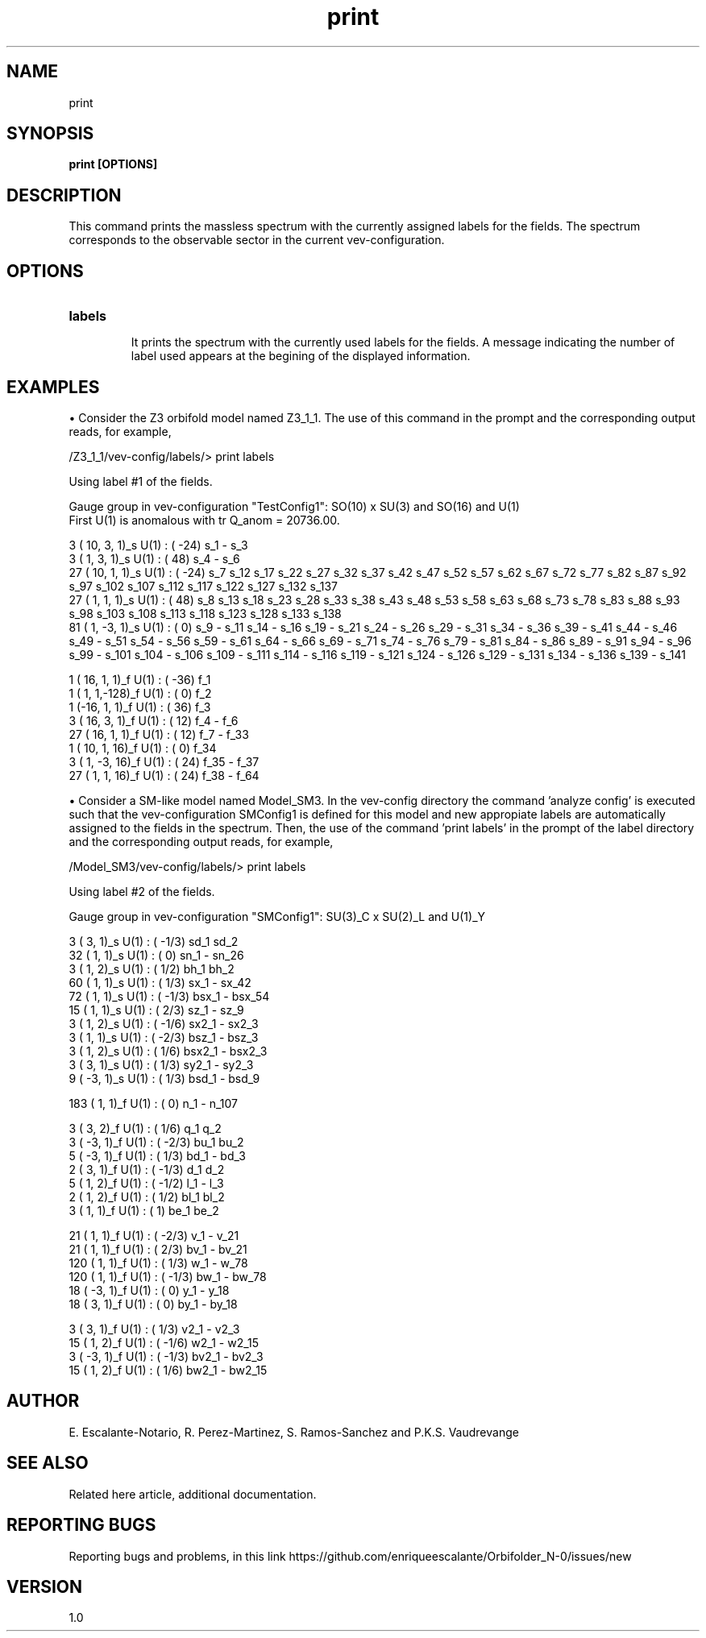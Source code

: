 .TH "print" 1 "February 1, 2024" "Escalante-Notario, Perez-Martinez, Ramos-Sanchez and Vaudrevange"


.SH NAME
print 

.SH SYNOPSIS
.B print [OPTIONS]

.SH DESCRIPTION
This command prints the massless spectrum with the currently assigned labels for the fields. The spectrum corresponds to the observable sector in the current vev-configuration. 

.SH OPTIONS
.TP
.B labels

It prints the spectrum with the currently used labels for the fields. A message indicating the number of label used appears at the begining of the displayed information.   

.SH EXAMPLES
\(bu Consider the Z3 orbifold model named Z3_1_1. The use of this command in the prompt and the corresponding output reads, for example,

  /Z3_1_1/vev-config/labels/> print labels

    Using label #1 of the fields.

    Gauge group in vev-configuration "TestConfig1": SO(10) x SU(3) and SO(16) and U(1)
    First U(1) is anomalous with tr Q_anom = 20736.00.

      3 ( 10,  3,  1)_s  U(1) : (  -24)  s_1 - s_3 
      3 (  1,  3,  1)_s  U(1) : (   48)  s_4 - s_6 
     27 ( 10,  1,  1)_s  U(1) : (  -24)  s_7 s_12 s_17 s_22 s_27 s_32 s_37 s_42 s_47 s_52 s_57 s_62 s_67 s_72 s_77 s_82 s_87 s_92 s_97 s_102 s_107   s_112 s_117 s_122 s_127 s_132 s_137 
     27 (  1,  1,  1)_s  U(1) : (   48)  s_8 s_13 s_18 s_23 s_28 s_33 s_38 s_43 s_48 s_53 s_58 s_63 s_68 s_73 s_78 s_83 s_88 s_93 s_98 s_103 s_108   s_113 s_118 s_123 s_128 s_133 s_138 
     81 (  1, -3,  1)_s  U(1) : (    0)  s_9 - s_11 s_14 - s_16 s_19 - s_21 s_24 - s_26 s_29 - s_31 s_34 - s_36 s_39 - s_41 s_44 - s_46 s_49 - s_51   s_54 - s_56 s_59 - s_61 s_64 - s_66 s_69 - s_71 s_74 - s_76 s_79 - s_81 s_84 - s_86 s_89 - s_91 s_94 - s_96 s_99 - s_101 s_104 - s_106 s_109 - s_111   s_114 - s_116 s_119 - s_121 s_124 - s_126 s_129 - s_131 s_134 - s_136 s_139 - s_141 

      1 ( 16,  1,  1)_f  U(1) : (  -36)  f_1 
      1 (  1,  1,-128)_f  U(1) : (    0)  f_2 
      1 (-16,  1,  1)_f  U(1) : (   36)  f_3 
      3 ( 16,  3,  1)_f  U(1) : (   12)  f_4 - f_6 
     27 ( 16,  1,  1)_f  U(1) : (   12)  f_7 - f_33 
      1 ( 10,  1, 16)_f  U(1) : (    0)  f_34 
      3 (  1, -3, 16)_f  U(1) : (   24)  f_35 - f_37 
     27 (  1,  1, 16)_f  U(1) : (   24)  f_38 - f_64 

\(bu Consider a SM-like model named Model_SM3. In the vev-config directory the command 'analyze config' is executed such that the vev-configuration SMConfig1 is defined for this model and new appropiate labels are automatically assigned to the fields in the spectrum. Then, the use of the command 'print labels' in the prompt of the label directory and the corresponding output reads, for example,

  /Model_SM3/vev-config/labels/> print labels

    Using label #2 of the fields.

    Gauge group in vev-configuration "SMConfig1": SU(3)_C x SU(2)_L and U(1)_Y

      3 (  3,  1)_s  U(1) : ( -1/3)  sd_1 sd_2 
     32 (  1,  1)_s  U(1) : (    0)  sn_1 - sn_26 
      3 (  1,  2)_s  U(1) : (  1/2)  bh_1 bh_2 
     60 (  1,  1)_s  U(1) : (  1/3)  sx_1 - sx_42 
     72 (  1,  1)_s  U(1) : ( -1/3)  bsx_1 - bsx_54 
     15 (  1,  1)_s  U(1) : (  2/3)  sz_1 - sz_9 
      3 (  1,  2)_s  U(1) : ( -1/6)  sx2_1 - sx2_3 
      3 (  1,  1)_s  U(1) : ( -2/3)  bsz_1 - bsz_3 
      3 (  1,  2)_s  U(1) : (  1/6)  bsx2_1 - bsx2_3 
      3 (  3,  1)_s  U(1) : (  1/3)  sy2_1 - sy2_3 
      9 ( -3,  1)_s  U(1) : (  1/3)  bsd_1 - bsd_9 

    183 (  1,  1)_f  U(1) : (    0)  n_1 - n_107 

      3 (  3,  2)_f  U(1) : (  1/6)  q_1 q_2 
      3 ( -3,  1)_f  U(1) : ( -2/3)  bu_1 bu_2 
      5 ( -3,  1)_f  U(1) : (  1/3)  bd_1 - bd_3 
      2 (  3,  1)_f  U(1) : ( -1/3)  d_1 d_2 
      5 (  1,  2)_f  U(1) : ( -1/2)  l_1 - l_3 
      2 (  1,  2)_f  U(1) : (  1/2)  bl_1 bl_2 
      3 (  1,  1)_f  U(1) : (    1)  be_1 be_2 

     21 (  1,  1)_f  U(1) : ( -2/3)  v_1 - v_21 
     21 (  1,  1)_f  U(1) : (  2/3)  bv_1 - bv_21 
    120 (  1,  1)_f  U(1) : (  1/3)  w_1 - w_78 
    120 (  1,  1)_f  U(1) : ( -1/3)  bw_1 - bw_78 
     18 ( -3,  1)_f  U(1) : (    0)  y_1 - y_18 
     18 (  3,  1)_f  U(1) : (    0)  by_1 - by_18 

      3 (  3,  1)_f  U(1) : (  1/3)  v2_1 - v2_3 
     15 (  1,  2)_f  U(1) : ( -1/6)  w2_1 - w2_15 
      3 ( -3,  1)_f  U(1) : ( -1/3)  bv2_1 - bv2_3 
     15 (  1,  2)_f  U(1) : (  1/6)  bw2_1 - bw2_15 

.SH AUTHOR
E. Escalante-Notario, R. Perez-Martinez, S. Ramos-Sanchez and P.K.S. Vaudrevange

.SH SEE ALSO
Related here article, additional documentation.

.SH REPORTING BUGS
Reporting bugs and problems, in this link https://github.com/enriqueescalante/Orbifolder_N-0/issues/new

.SH VERSION
1.0
